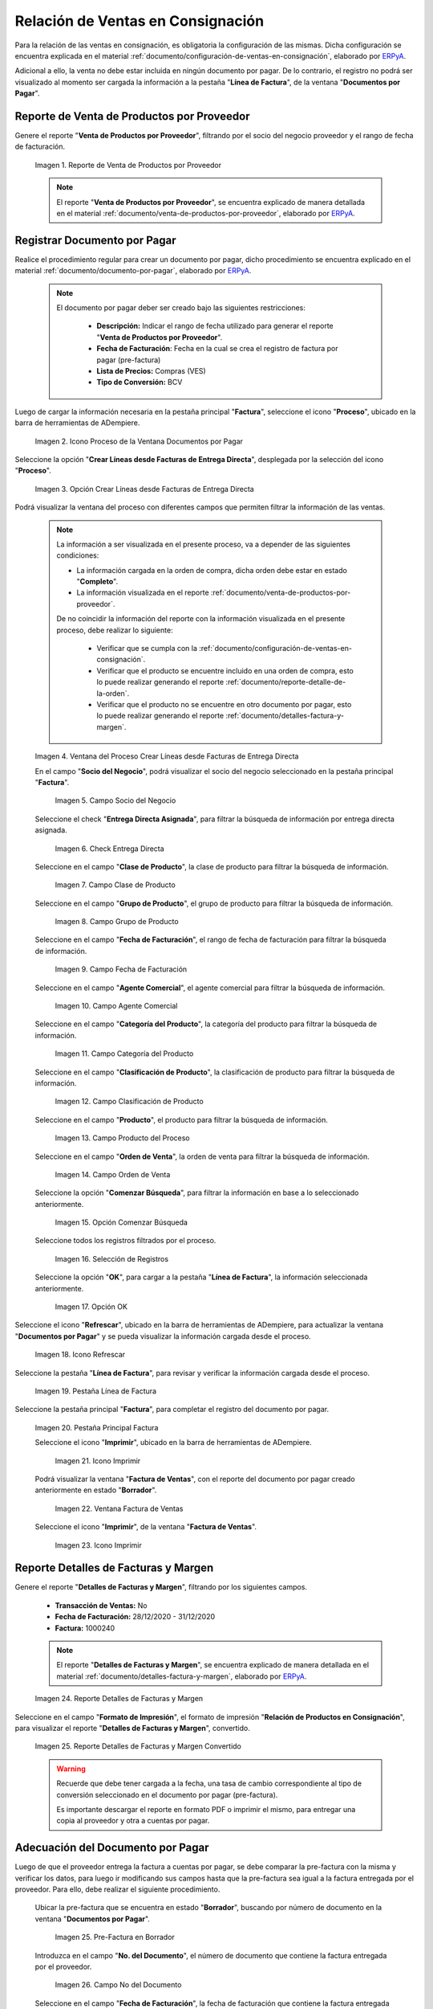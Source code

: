 .. _ERPyA: http://erpya.com
.. |reporte venta de productos por proveedor| image:: resources/report-sale-of-products-by-supplier.png
.. |icono proceso de la ventana documentos por pagar| image:: resources/icon-window-process-documents-payable.png
.. |opción crear líneas desde facturas de entrega directa| image:: resources/option-create-lines-from-direct-delivery-invoices.png
.. |ventana del proceso crear líneas desde facturas de entrega directa| image:: resources/process-window-create-lines-from-direct-delivery-invoices.png
.. |campo socio del negocio del proceso| image:: resources/business-partner-field-of-the-process.png
.. |check encuentra directa del proceso| image:: resources/check-finds-direct-of-the-process.png
.. |campo clase de producto| image:: resources/product-class-field.png
.. |campo grupo de producto del proceso| image:: resources/process-product-group-field.png
.. |campo fecha de facturación del proceso| image:: resources/process-billing-date-field.png
.. |campo agente comercial del proceso| image:: resources/commercial-agent-field-of-the-process.png
.. |campo categoría del producto del proceso| image:: resources/process-product-category-field.png
.. |campo clasificación de producto del proceso| image:: resources/process-product-classification-field.png
.. |campo producto del proceso| image:: resources/process-product-field.png
.. |campo orden de venta del proceso| image:: resources/process-sales-order-field.png
.. |opción comenzar búsqueda del proceso| image:: resources/option-start-process-search.png
.. |selección de registros filtrados| image:: resources/selection-of-filtered-records.png
.. |opción ok de proceso| image:: resources/process-ok-option.png
.. |icono refrescar| image:: resources/refresh-icon.png
.. |pestaña línea de factura| image:: resources/invoice-line-tab.png
.. |pestaña principal factura| image:: resources/main-tab-invoice.png
.. |icono imprimir de la ventana documento por pagar| image:: resources/print-icon-of-document-payable-window.png
.. |ventana factura de ventas| image:: resources/sales-invoice-window.png
.. |icono imprimir de la ventana factura de ventas| image:: resources/sales-invoice-window-print-icon.png
.. |reporte detalles de facturas y margen| image:: resources/report-details-of-invoices-and-margin.png
.. |reporte detalles de facturas y margen convertido| image:: resources/report-invoice-details-and-converted-margin.png
.. |ubicar prefactura| image:: resources/locate-pre-invoice.png
.. |numero de documento en pre factura| image:: resources/pre-invoice-document-number.png
.. |fecha de facturación de pre factura| image:: resources/pre-invoice-billing-date.png
.. |fecha contable de pre factura| image:: resources/pre-invoice-accounting-date.png
.. |campo descripción de pre factura| image:: resources/pre-invoice-description-field.png
.. |lista de precios de pre factura| image:: resources/pre-invoice-price-list.png
.. |tipo de conversión de pre factura| image:: resources/pre-invoice-conversion-type.png
.. |número de control de pre factura| image:: resources/pre-invoice-control-number.png
.. |icono proceso de pre factura| image:: resources/pre-invoice-process-icon.png
.. |opción recalcular tasa para líneas de factura de pre factura| image:: resources/recalculate-rate-option-for-pre-invoice-invoice-lines.png
.. |ventana del proceso recalcular tasa para líneas de factura de pre factura| image:: resources/process-window-recalculate-rate-for-pre-invoice-invoice-lines.png
.. |opción ok de la ventana del proceso recalcular tasa para líneas de factura de pre factura| image:: resources/ok-option-of-the-recalculate-rate-process-window-for-pre-invoice-invoice-lines.png
.. |pestaña línea de factura de pre factura| image:: resources/pre-invoice-line-tab.png
.. |pestaña principal factura y monto total de pre factura| image:: resources/main-tab-invoice-and-total-amount-of-pre-invoice.png
.. |opción completar pre factura| image:: resources/option-complete.png
.. |acción completar y opción ok| image:: resources/action-complete-and-option-ok.png

.. _documento/relación-de-ventas-en-consignación:

**Relación de Ventas en Consignación**
======================================

Para la relación de las ventas en consignación, es obligatoria la configuración de las mismas. Dicha configuración se encuentra explicada en el material :ref:`documento/configuración-de-ventas-en-consignación`, elaborado por `ERPyA`_.

Adicional a ello, la venta no debe estar incluida en ningún documento por pagar. De lo contrario, el registro no podrá ser visualizado al momento ser cargada la información a la pestaña "**Línea de Factura**", de la ventana "**Documentos por Pagar**".

.. _paso/generar-reporte-de-venta-de-productos-por-proveedor:

**Reporte de Venta de Productos por Proveedor**
-----------------------------------------------

Genere el reporte "**Venta de Productos por Proveedor**", filtrando por el socio del negocio proveedor y el rango de fecha de facturación.

    |reporte venta de productos por proveedor|

    Imagen 1. Reporte de Venta de Productos por Proveedor

    .. note::

        El reporte "**Venta de Productos por Proveedor**", se encuentra explicado de manera detallada en el material :ref:`documento/venta-de-productos-por-proveedor`, elaborado por `ERPyA`_.

.. _paso/registrar-documentos-por-pagar-por-proveedor:

**Registrar Documento por Pagar**
---------------------------------

Realice el procedimiento regular para crear un documento por pagar, dicho procedimiento se encuentra explicado en el material :ref:`documento/documento-por-pagar`, elaborado por `ERPyA`_.

    .. note::

        El documento por pagar deber ser creado bajo las siguientes restricciones:

            - **Descripción:** Indicar el rango de fecha utilizado para generar el reporte "**Venta de Productos por Proveedor**".
            - **Fecha de Facturación**: Fecha en la cual se crea el registro de factura por pagar (pre-factura)
            - **Lista de Precios:** Compras (VES)
            - **Tipo de Conversión:** BCV

Luego de cargar la información necesaria en la pestaña principal "**Factura**", seleccione el icono "**Proceso**", ubicado en la barra de herramientas de ADempiere.

    |icono proceso de la ventana documentos por pagar|

    Imagen 2. Icono Proceso de la Ventana Documentos por Pagar

Seleccione la opción "**Crear Líneas desde Facturas de Entrega Directa**", desplegada por la selección del icono "**Proceso**".

    |opción crear líneas desde facturas de entrega directa|

    Imagen 3. Opción Crear Líneas desde Facturas de Entrega Directa

Podrá visualizar la ventana del proceso con diferentes campos que permiten filtrar la información de las ventas.

    .. note::

        La información a ser visualizada en el presente proceso, va a depender de las siguientes condiciones:

        - La información cargada en la orden de compra, dicha orden debe estar en estado "**Completo**".

        - La información visualizada en el reporte :ref:`documento/venta-de-productos-por-proveedor`.

        De no coincidir la información del reporte con la información visualizada en el presente proceso, debe realizar lo siguiente:

            - Verificar que se cumpla con la :ref:`documento/configuración-de-ventas-en-consignación`.
            - Verificar que el producto se encuentre incluido en una orden de compra, esto lo puede realizar generando el reporte :ref:`documento/reporte-detalle-de-la-orden`.
            - Verificar que el producto no se encuentre en otro documento por pagar, esto lo puede realizar generando el reporte :ref:`documento/detalles-factura-y-margen`.

    |ventana del proceso crear líneas desde facturas de entrega directa|

    Imagen 4. Ventana del Proceso Crear Líneas desde Facturas de Entrega Directa

    En el campo "**Socio del Negocio**", podrá visualizar el socio del negocio seleccionado en la pestaña principal "**Factura**".

        |campo socio del negocio del proceso|

        Imagen 5. Campo Socio del Negocio

    Seleccione el check "**Entrega Directa Asignada**", para filtrar la búsqueda de información por entrega directa asignada.

        |check encuentra directa del proceso|

        Imagen 6. Check Entrega Directa

    Seleccione en el campo "**Clase de Producto**", la clase de producto para filtrar la búsqueda de información.

        |campo clase de producto|

        Imagen 7. Campo Clase de Producto

    Seleccione en el campo "**Grupo de Producto**", el grupo de producto para filtrar la búsqueda de información.

        |campo grupo de producto del proceso|

        Imagen 8. Campo Grupo de Producto

    Seleccione en el campo "**Fecha de Facturación**", el rango de fecha de facturación para filtrar la búsqueda de información.

        |campo fecha de facturación del proceso|

        Imagen 9. Campo Fecha de Facturación

    Seleccione en el campo "**Agente Comercial**", el agente comercial para filtrar la búsqueda de información.

        |campo agente comercial del proceso|

        Imagen 10. Campo Agente Comercial

    Seleccione en el campo "**Categoría del Producto**", la categoría del producto para filtrar la búsqueda de información.

        |campo categoría del producto del proceso|

        Imagen 11. Campo Categoría del Producto

    Seleccione en el campo "**Clasificación de Producto**", la clasificación de producto para filtrar la búsqueda de información.

        |campo clasificación de producto del proceso|

        Imagen 12. Campo Clasificación de Producto

    Seleccione en el campo "**Producto**", el producto para filtrar la búsqueda de información.

        |campo producto del proceso|

        Imagen 13. Campo Producto del Proceso

    Seleccione en el campo "**Orden de Venta**", la orden de venta para filtrar la búsqueda de información.

        |campo orden de venta del proceso|

        Imagen 14. Campo Orden de Venta

    Seleccione la opción "**Comenzar Búsqueda**", para filtrar la información en base a lo seleccionado anteriormente.

        |opción comenzar búsqueda del proceso|

        Imagen 15. Opción Comenzar Búsqueda

    Seleccione todos los registros filtrados por el proceso.

        |selección de registros filtrados|

        Imagen 16. Selección de Registros 

    Seleccione la opción "**OK**", para cargar a la pestaña "**Línea de Factura**", la información seleccionada anteriormente.

        |opción ok de proceso|

        Imagen 17. Opción OK

Seleccione el icono "**Refrescar**", ubicado en la barra de herramientas de ADempiere, para actualizar la ventana "**Documentos por Pagar**" y se pueda visualizar la información cargada desde el proceso.

    |icono refrescar|

    Imagen 18. Icono Refrescar

Seleccione la pestaña "**Línea de Factura**", para revisar y verificar la información cargada desde el proceso.

    |pestaña línea de factura|

    Imagen 19. Pestaña Línea de Factura

Seleccione la pestaña principal "**Factura**", para completar el registro del documento por pagar.

    |pestaña principal factura|

    Imagen 20. Pestaña Principal Factura

    Seleccione el icono "**Imprimir**", ubicado en la barra de herramientas de ADempiere.

        |icono imprimir de la ventana documento por pagar|

        Imagen 21. Icono Imprimir

    Podrá visualizar la ventana "**Factura de Ventas**", con el reporte del documento por pagar creado anteriormente en estado "**Borrador**".

        |ventana factura de ventas|

        Imagen 22. Ventana Factura de Ventas

    Seleccione el icono "**Imprimir**", de la ventana "**Factura de Ventas**".

        |icono imprimir de la ventana factura de ventas|

        Imagen 23. Icono Imprimir

.. _paso/generar-reporte-de-detalles-de-facturas-y-margen:

**Reporte Detalles de Facturas y Margen**
-----------------------------------------

Genere el reporte "**Detalles de Facturas y Margen**", filtrando por los siguientes campos.

    - **Transacción de Ventas:** No
    - **Fecha de Facturación:** 28/12/2020 - 31/12/2020
    - **Factura:** 1000240

    .. note::

        El reporte "**Detalles de Facturas y Margen**", se encuentra explicado de manera detallada en el material :ref:`documento/detalles-factura-y-margen`, elaborado por `ERPyA`_.

    |reporte detalles de facturas y margen|

    Imagen 24. Reporte Detalles de Facturas y Margen

Seleccione en el campo "**Formato de Impresión**", el formato de impresión "**Relación de Productos en Consignación**", para visualizar el reporte "**Detalles de Facturas y Margen**", convertido.

    |reporte detalles de facturas y margen convertido|

    Imagen 25. Reporte Detalles de Facturas y Margen Convertido

    .. warning::

        Recuerde que debe tener cargada a la fecha, una tasa de cambio correspondiente al tipo de conversión seleccionado en el documento por pagar (pre-factura).

        Es importante descargar el reporte en formato PDF o imprimir el mismo, para entregar una copia al proveedor y otra a cuentas por pagar.

.. _paso/adecuación-de-documentos-por-pagar:

**Adecuación del Documento por Pagar**
--------------------------------------

Luego de que el proveedor entrega la factura a cuentas por pagar, se debe comparar la pre-factura con la misma y verificar los datos, para luego ir modificando sus campos hasta que la pre-factura sea igual a la factura entregada por el proveedor. Para ello, debe realizar el siguiente procedimiento.

    Ubicar la pre-factura que se encuentra en estado "**Borrador**", buscando por número de documento en la ventana "**Documentos por Pagar**".

        |ubicar prefactura|

        Imagen 25. Pre-Factura en Borrador
    
    Introduzca en el campo "**No. del Documento**", el número de documento que contiene la factura entregada por el proveedor.

        |numero de documento en pre factura|

        Imagen 26. Campo No del Documento

    Seleccione en el campo "**Fecha de Facturación**", la fecha de facturación que contiene la factura entregada por el proveedor.

        |fecha de facturación de pre factura|

        Imagen 27. Campo Fecha de Facturación

    Seleccione en el campo "**Fecha Contable**", la fecha contable que contiene la factura entregada por el proveedor.

        |fecha contable de pre factura|

        Imagen 28. Campo Fecha Contable

    Introduzca en el campo "**Descripción**", una breve referencia del rango de ventas utilizado para generar los documentos por pagar.

        |campo descripción de pre factura|

        Imagen 29. Campo Descripción

    Seleccione en el campo "**Lista de Precios**", la lista de precios que contiene la factura entregada por el proveedor.

        |lista de precios de pre factura|

        Imagen 30. Campo Lista de Precios

    Seleccione en el campo "**Tipo de Conversión**", el tipo de conversión que contiene la factura entregada por el proveedor.

        |tipo de conversión de pre factura|

        Imagen 31. Campo Tipo de Conversión

    Introduzca en el campo "**Nro de Control**", el número de control que contiene la factura entregada por el proveedor.


        |número de control de pre factura|

        Imagen 32. Campo Nro de Control 

    Seleccione el icono "**Proceso**", ubicado en la barra de herramientas de ADempiere

        |icono proceso de pre factura|

        Imagen 33. Icono Proceso

    Seleccione la opción "**Recalcular Tasa para Líneas de Factura**", para recalcular los precios de los productos que contiene la pre-factura, en base a la lista de precios y tipo de conversión seleccionada anteriormente.

        |opción recalcular tasa para líneas de factura de pre factura|

        Imagen 34. Opción Recalcular Tasa para Líneas de Factura

        Podrá visualizar la ventana del proceso "**Recalcular Tasa para Líneas de Factura**", para recalcular los precios de los productos cargados a la línea de la factura.

            |ventana del proceso recalcular tasa para líneas de factura de pre factura|

            Imagen 35. Ventana del Proceso Recalcular Tasa para Líneas de Factura

        Seleccione la opción "**OK**", para ejecutar el proceso.

            |opción ok de la ventana del proceso recalcular tasa para líneas de factura de pre factura|

            Imagen 36. Opción OK del Proceso Recalcular Tasa para Líneas de Factura

    Seleccione la pestaña "**Línea de Factura**", para verificar que la cantidad y los precios de los productos que contiene la factura sea la misma que contiene la factura entregada por el proveedor.

        |pestaña línea de factura de pre factura|

        Imagen 37. Pestaña Línea de Factura

    Seleccione la pestaña principal "**Factura**", y verifique que el monto total de la factura se el mismo que contiene la factura entregada por el proveedor.

        |pestaña principal factura y monto total de pre factura|

        Imagen 38. Pestaña Principal Factura

    Seleccione la opción "**Completar**", ubicada en la parte inferior de la ventana "**Documentos por Pagar**".

        |opción completar pre factura|

        Imagen 39. Opción Completar

    Seleccione la acción "**Completar**" y la opción "**OK**".

        |acción completar y opción ok|

        Imagen 40. Acción Completar y Opción OK

Cuando el proveedor entrega a cuentas por pagar más de una factura correspondientes a una misma pre-factura, se debe realizar por cada una de ellas, el procedimiento :ref:`paso/adecuación-de-documentos-por-pagar`, explicado anteriormente. Modificando en la pestaña "**Línea de Factura**" de la pre-factura, la cantidad de productos para adaptarla a la primera factura generada por el proveedor y posteriormente, registrar las otras facturas bajo el mismo procedimiento.

    .. warning::

        Se debe crear en ADempiere, las facturas entregadas por el proveedor exactamente iguales.

